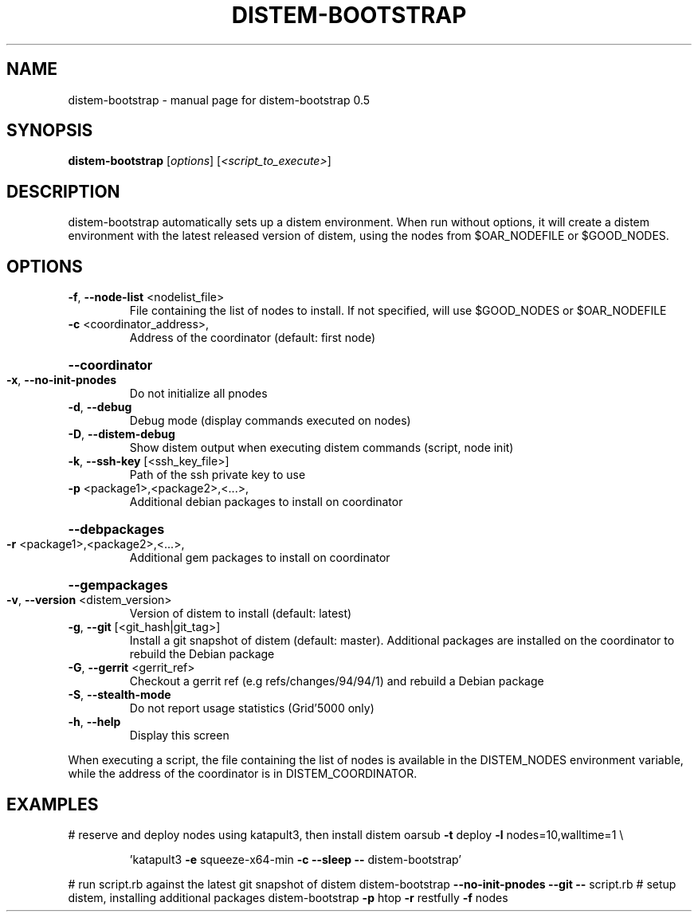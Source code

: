 .\" DO NOT MODIFY THIS FILE!  It was generated by help2man 1.40.4.
.TH DISTEM-BOOTSTRAP "1" "November 2011" "distem-bootstrap 0.5" "User Commands"
.SH NAME
distem-bootstrap \- manual page for distem-bootstrap 0.5
.SH SYNOPSIS
.B distem-bootstrap
[\fIoptions\fR] [\fI<script_to_execute>\fR]
.SH DESCRIPTION
distem\-bootstrap automatically sets up a distem environment.
When run without options, it will create a distem environment with the latest
released version of distem, using the nodes from $OAR_NODEFILE or $GOOD_NODES.
.SH OPTIONS
.TP
\fB\-f\fR, \fB\-\-node\-list\fR <nodelist_file>
File containing the list of nodes to install. If not specified, will use $GOOD_NODES or $OAR_NODEFILE
.TP
\fB\-c\fR <coordinator_address>,
Address of the coordinator (default: first node)
.HP
\fB\-\-coordinator\fR
.TP
\fB\-x\fR, \fB\-\-no\-init\-pnodes\fR
Do not initialize all pnodes
.TP
\fB\-d\fR, \fB\-\-debug\fR
Debug mode (display commands executed on nodes)
.TP
\fB\-D\fR, \fB\-\-distem\-debug\fR
Show distem output when executing distem commands (script, node init)
.TP
\fB\-k\fR, \fB\-\-ssh\-key\fR [<ssh_key_file>]
Path of the ssh private key to use
.TP
\fB\-p\fR <package1>,<package2>,<...>,
Additional debian packages to install on coordinator
.HP
\fB\-\-debpackages\fR
.TP
\fB\-r\fR <package1>,<package2>,<...>,
Additional gem packages to install on coordinator
.HP
\fB\-\-gempackages\fR
.TP
\fB\-v\fR, \fB\-\-version\fR <distem_version>
Version of distem to install (default: latest)
.TP
\fB\-g\fR, \fB\-\-git\fR [<git_hash|git_tag>]
Install a git snapshot of distem (default: master). Additional packages are installed on the coordinator to rebuild the Debian package
.TP
\fB\-G\fR, \fB\-\-gerrit\fR <gerrit_ref>
Checkout a gerrit ref (e.g refs/changes/94/94/1) and rebuild a Debian package
.TP
\fB\-S\fR, \fB\-\-stealth\-mode\fR
Do not report usage statistics (Grid'5000 only)
.TP
\fB\-h\fR, \fB\-\-help\fR
Display this screen
.PP
When executing a script, the file containing the list of nodes is available in the DISTEM_NODES
environment variable, while the address of the coordinator is in DISTEM_COORDINATOR.
.SH EXAMPLES
# reserve and deploy nodes using katapult3, then install distem
oarsub \fB\-t\fR deploy \fB\-l\fR nodes=10,walltime=1 \e
.IP
\&'katapult3 \fB\-e\fR squeeze\-x64\-min \fB\-c\fR \fB\-\-sleep\fR \fB\-\-\fR distem\-bootstrap'
.PP
# run script.rb against the latest git snapshot of distem
distem\-bootstrap \fB\-\-no\-init\-pnodes\fR \fB\-\-git\fR \fB\-\-\fR script.rb
# setup distem, installing additional packages
distem\-bootstrap \fB\-p\fR htop \fB\-r\fR restfully \fB\-f\fR nodes
